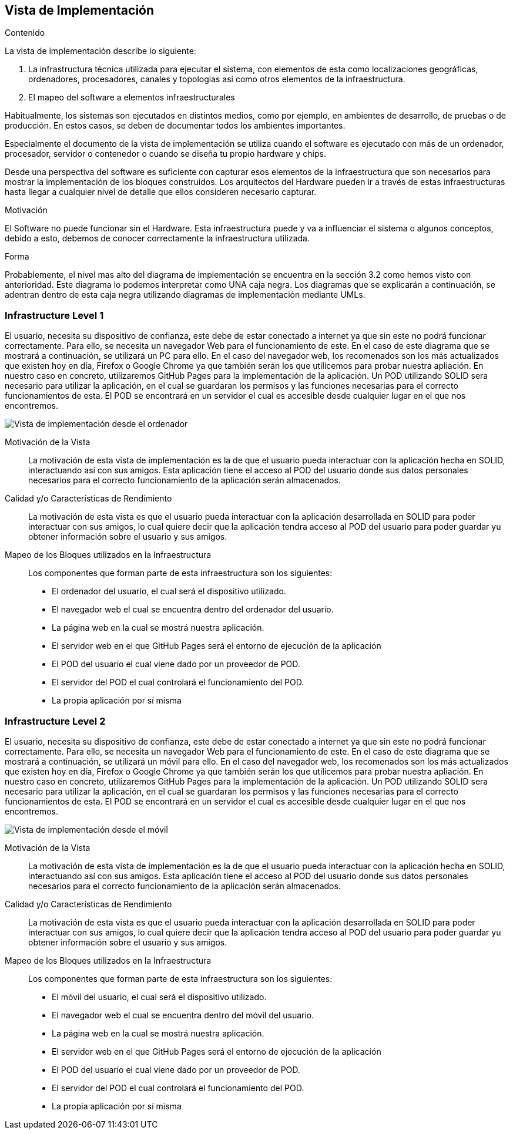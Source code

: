 [[section-deployment-view]]


== Vista de Implementación

[role="arc42help"]
****
.Contenido
La vista de implementación describe lo siguiente:

1. La infrastructura técnica utilizada para ejecutar el sistema, con elementos de esta como localizaciones geográficas, ordenadores, procesadores, canales y topologias asi como otros elementos de la infraestructura.

2. El mapeo del software a elementos infraestructurales

Habitualmente, los sistemas son ejecutados en distintos medios, como por ejemplo, en ambientes de desarrollo, de pruebas o de producción. En estos casos, se deben de documentar todos los ambientes importantes.

Especialmente el documento de la vista de implementación se utiliza cuando el software es ejecutado con más de un ordenador, procesador, servidor o contenedor o cuando se diseña tu propio hardware y chips.

Desde una perspectiva del software es suficiente con capturar esos elementos de la infraestructura que son necesarios para mostrar la implementación de los bloques construidos. Los arquitectos del Hardware pueden ir a través de estas infraestructuras hasta llegar a cualquier nivel de detalle que ellos consideren necesario capturar.

.Motivación
El Software no puede funcionar sin el Hardware. 
Esta infraestructura puede y va a influenciar el sistema o algunos conceptos, debido a esto, debemos de conocer correctamente la infraestructura utilizada.

.Forma

Probablemente, el nivel mas alto del diagrama de implementación se encuentra en la sección 3.2 como hemos visto con anterioridad. Este diagrama lo podemos interpretar como UNA caja negra. Los diagramas que se explicarán a continuación, se adentran dentro de esta caja negra utilizando diagramas de implementación mediante UMLs.
****

=== Infrastructure Level 1

[role="arc42help"]
****
El usuario, necesita su dispositivo de confianza, este debe de estar conectado a internet ya que sin este no podrá funcionar correctamente. Para ello, se necesita un navegador Web para el funcionamiento de este. En el caso de este diagrama que se mostrará a continuación, se utilizará un PC para ello. En el caso del navegador web, los recomenados son los más actualizados que existen hoy en día, Firefox o Google Chrome ya que también serán los que utilicemos para probar nuestra apliación. En nuestro caso en concreto, utilizaremos GitHub Pages para la implementación de la aplicación. Un POD utilizando SOLID sera necesario para utilizar la aplicación, en el cual se guardaran los permisos y las funciones necesarias para el correcto funcionamientos de esta. El POD se encontrará en un servidor el cual es accesible desde cualquier lugar en el que nos encontremos.
****

image:deploymentViewPC.png["Vista de implementación desde el ordenador"]

Motivación de la Vista::

La motivación de esta vista de implementación es la de que el usuario pueda interactuar con la aplicación hecha en SOLID, interactuando así con sus amigos. Esta aplicación tiene el acceso al POD del usuario donde sus datos personales necesarios para el correcto funcionamiento de la aplicación serán almacenados.

Calidad y/o Características de Rendimiento::

La motivación de esta vista es que el usuario pueda interactuar con la aplicación desarrollada en SOLID para poder interactuar con sus amigos, lo cual quiere decir que la aplicación tendra acceso al POD del usuario para poder guardar yu obtener información sobre el usuario y sus amigos.

Mapeo de los Bloques utilizados en la Infraestructura::
Los componentes que forman parte de esta infraestructura son los siguientes:

* El ordenador del usuario, el cual será el dispositivo utilizado.

* El navegador web el cual se encuentra dentro del ordenador del usuario.

* La página web en la cual se mostrá nuestra aplicación.

* El servidor web en el que GitHub Pages será el entorno de ejecución de la aplicación

* El POD del usuario el cual viene dado por un proveedor de POD.

* El servidor del POD el cual controlará el funcionamiento del POD.

* La propia aplicación por sí misma


=== Infrastructure Level 2

[role="arc42help"]
****
El usuario, necesita su dispositivo de confianza, este debe de estar conectado a internet ya que sin este no podrá funcionar correctamente. Para ello, se necesita un navegador Web para el funcionamiento de este. En el caso de este diagrama que se mostrará a continuación, se utilizará un móvil para ello. En el caso del navegador web, los recomenados son los más actualizados que existen hoy en día, Firefox o Google Chrome ya que también serán los que utilicemos para probar nuestra apliación. En nuestro caso en concreto, utilizaremos GitHub Pages para la implementación de la aplicación. Un POD utilizando SOLID sera necesario para utilizar la aplicación, en el cual se guardaran los permisos y las funciones necesarias para el correcto funcionamientos de esta. El POD se encontrará en un servidor el cual es accesible desde cualquier lugar en el que nos encontremos.
****

image:deploymentViewMovil.png["Vista de implementación desde el móvil"]

Motivación de la Vista::

La motivación de esta vista de implementación es la de que el usuario pueda interactuar con la aplicación hecha en SOLID, interactuando así con sus amigos. Esta aplicación tiene el acceso al POD del usuario donde sus datos personales necesarios para el correcto funcionamiento de la aplicación serán almacenados.

Calidad y/o Características de Rendimiento::

La motivación de esta vista es que el usuario pueda interactuar con la aplicación desarrollada en SOLID para poder interactuar con sus amigos, lo cual quiere decir que la aplicación tendra acceso al POD del usuario para poder guardar yu obtener información sobre el usuario y sus amigos.

Mapeo de los Bloques utilizados en la Infraestructura::
Los componentes que forman parte de esta infraestructura son los siguientes:

* El móvil del usuario, el cual será el dispositivo utilizado.

* El navegador web el cual se encuentra dentro del móvil del usuario.

* La página web en la cual se mostrá nuestra aplicación.

* El servidor web en el que GitHub Pages será el entorno de ejecución de la aplicación

* El POD del usuario el cual viene dado por un proveedor de POD.

* El servidor del POD el cual controlará el funcionamiento del POD.

* La propia aplicación por sí misma